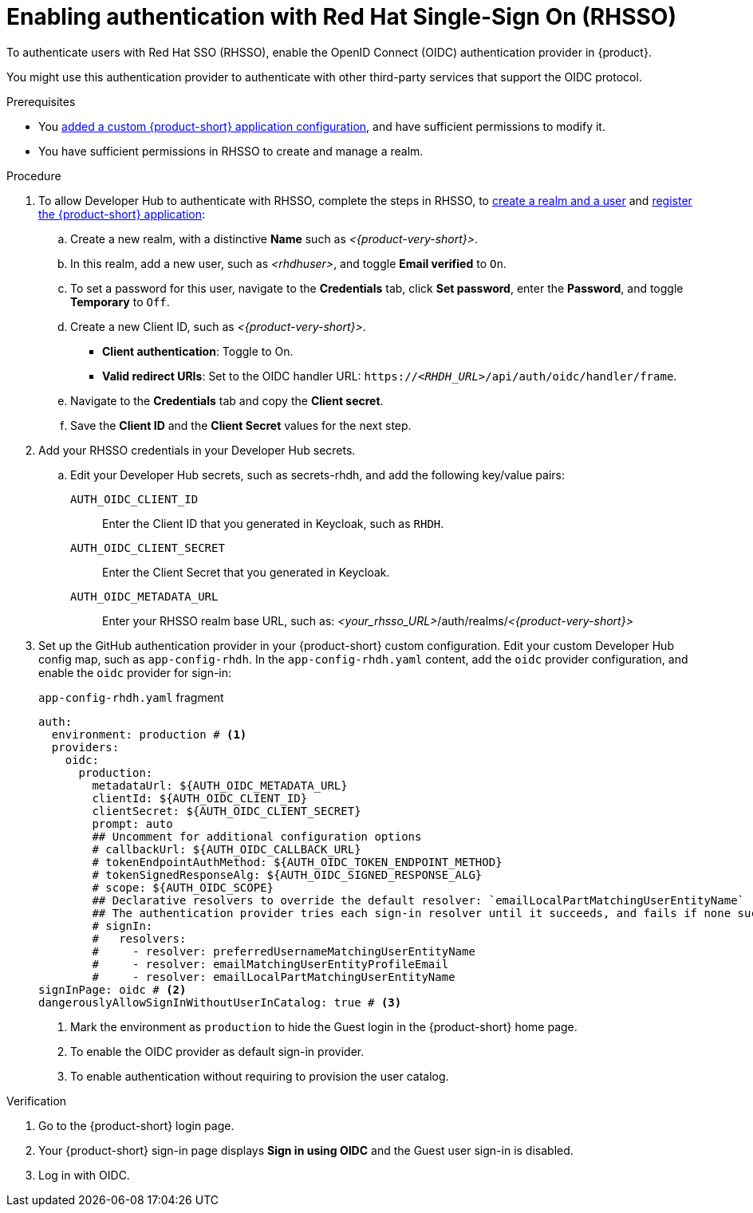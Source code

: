 [id="enabling-authentication-with-rhsso"]
= Enabling authentication with Red Hat Single-Sign On (RHSSO)

To authenticate users with Red Hat SSO (RHSSO), enable the OpenID Connect (OIDC) authentication provider in {product}.

You might use this authentication provider to authenticate with other third-party services that support the OIDC protocol.

.Prerequisites
* You link:https://docs.redhat.com/en/documentation/red_hat_developer_hub/{product-version}/html/administration_guide_for_red_hat_developer_hub/assembly-add-custom-app-file-openshift_admin-rhdh[added a custom {product-short} application configuration], and have sufficient permissions to modify it.
* You have sufficient permissions in RHSSO to create and manage a realm.

.Procedure
. To allow Developer Hub to authenticate with RHSSO, complete the steps in RHSSO, to link:https://docs.redhat.com/en/documentation/red_hat_single_sign-on/7.6/html-single/getting_started_guide/index#realms-apps_[create a realm and a user] and link:https://docs.redhat.com/en/documentation/red_hat_single_sign-on/7.6/html-single/getting_started_guide/index#registering-app_[register the {product-short} application]:
.. Create a new realm, with a distinctive **Name** such as __<{product-very-short}>__.
.. In this realm, add a new user, such as __<rhdhuser>__, and toggle **Email verified** to `On`.
.. To set a password for this user, navigate to the **Credentials** tab, click **Set password**, enter the **Password**, and toggle **Temporary** to `Off`.
.. Create a new Client ID, such as __<{product-very-short}>__.
*** **Client authentication**: Toggle to On.
*** **Valid redirect URIs**: Set to the OIDC handler URL: `https://__<RHDH_URL>__/api/auth/oidc/handler/frame`.
.. Navigate to the **Credentials** tab and copy the **Client secret**.
.. Save the **Client ID** and the **Client Secret** values for the next step.

. Add your RHSSO credentials in your Developer Hub secrets.
.. Edit your Developer Hub secrets, such as secrets-rhdh, and add the following key/value pairs:
+
`AUTH_OIDC_CLIENT_ID`:: Enter the Client ID that you generated in Keycloak, such as `RHDH`.
`AUTH_OIDC_CLIENT_SECRET`:: Enter the Client Secret that you generated in Keycloak.
`AUTH_OIDC_METADATA_URL`:: Enter your RHSSO realm base URL, such as: __<your_rhsso_URL>__/auth/realms/__<{product-very-short}>__
. Set up the GitHub authentication provider in your {product-short} custom configuration.
Edit your custom Developer Hub config map, such as `app-config-rhdh`.
In the `app-config-rhdh.yaml` content, add the `oidc` provider configuration,
and enable the `oidc` provider for sign-in:
+
.`app-config-rhdh.yaml` fragment
[source,yaml]
----
auth:
  environment: production # <1>
  providers:
    oidc:
      production:
        metadataUrl: ${AUTH_OIDC_METADATA_URL}
        clientId: ${AUTH_OIDC_CLIENT_ID}
        clientSecret: ${AUTH_OIDC_CLIENT_SECRET}
        prompt: auto
        ## Uncomment for additional configuration options
        # callbackUrl: ${AUTH_OIDC_CALLBACK_URL}
        # tokenEndpointAuthMethod: ${AUTH_OIDC_TOKEN_ENDPOINT_METHOD}
        # tokenSignedResponseAlg: ${AUTH_OIDC_SIGNED_RESPONSE_ALG}
        # scope: ${AUTH_OIDC_SCOPE}
        ## Declarative resolvers to override the default resolver: `emailLocalPartMatchingUserEntityName`
        ## The authentication provider tries each sign-in resolver until it succeeds, and fails if none succeed. Uncomment the resolvers that you want to use.
        # signIn:
        #   resolvers:
        #     - resolver: preferredUsernameMatchingUserEntityName
        #     - resolver: emailMatchingUserEntityProfileEmail
        #     - resolver: emailLocalPartMatchingUserEntityName
signInPage: oidc # <2>
dangerouslyAllowSignInWithoutUserInCatalog: true # <3>
----
+
<1> Mark the environment as `production` to hide the Guest login in the {product-short} home page.
<2> To enable the OIDC provider as default sign-in provider.
<3> To enable authentication without requiring to provision the user catalog.

.Verification
. Go to the {product-short} login page.
. Your {product-short} sign-in page displays *Sign in using OIDC* and the Guest user sign-in is disabled.
. Log in with OIDC.

